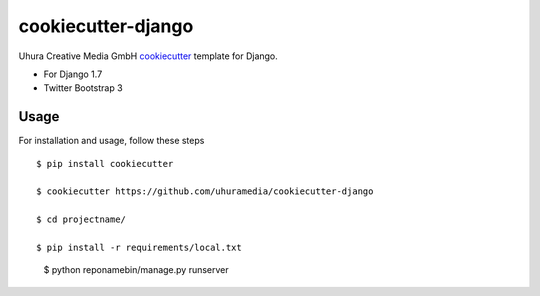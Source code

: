 cookiecutter-django
===================

Uhura Creative Media GmbH cookiecutter_ template for Django.

.. _cookiecutter: https://github.com/audreyr/cookiecutter

* For Django 1.7
* Twitter Bootstrap 3


Usage
------

For installation and usage, follow these steps ::

    $ pip install cookiecutter

    $ cookiecutter https://github.com/uhuramedia/cookiecutter-django

    $ cd projectname/

    $ pip install -r requirements/local.txt

.. _virtualenv: http://docs.python-guide.org/en/latest/dev/virtualenvs/

    $ python reponamebin/manage.py runserver